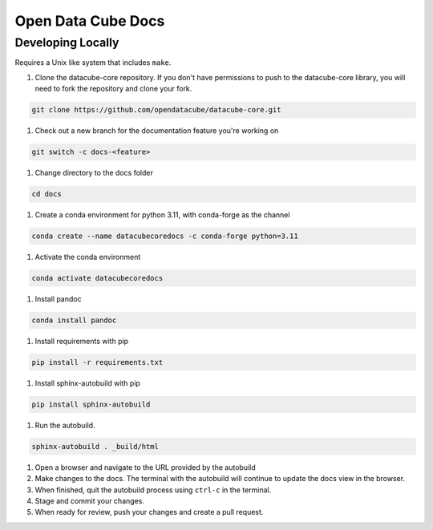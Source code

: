 
Open Data Cube Docs
===================


Developing Locally
------------------

Requires a Unix like system that includes ``make``.

#. Clone the datacube-core repository. If you don't have permissions to push to the datacube-core library, you will need to fork the repository and clone your fork.

.. code-block:: bash

   git clone https://github.com/opendatacube/datacube-core.git

#. Check out a new branch for the documentation feature you're working on

.. code-block:: bash

   git switch -c docs-<feature>

#. Change directory to the docs folder

.. code-block:: bash

   cd docs

#. Create a conda environment for python 3.11, with conda-forge as the channel

.. code-block:: bash

   conda create --name datacubecoredocs -c conda-forge python=3.11

#. Activate the conda environment

.. code-block:: bash

   conda activate datacubecoredocs

#. Install pandoc

.. code-block:: bash

   conda install pandoc

#. Install requirements with pip

.. code-block:: bash

   pip install -r requirements.txt

#. Install sphinx-autobuild with pip

.. code-block:: bash

   pip install sphinx-autobuild

#. Run the autobuild.

.. code-block:: bash

   sphinx-autobuild . _build/html

#. Open a browser and navigate to the URL provided by the autobuild

#. Make changes to the docs. The terminal with the autobuild will continue to update the docs view in the browser.

#. When finished, quit the autobuild process using ``ctrl-c`` in the terminal.

#. Stage and commit your changes.

#. When ready for review, push your changes and create a pull request.
